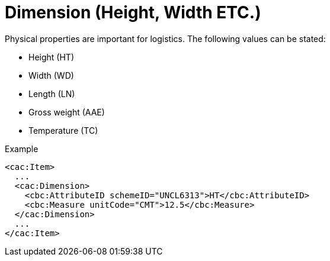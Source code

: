 = Dimension (Height, Width ETC.)

Physical properties are important for logistics. The following values can be stated:

* Height (HT)
* Width (WD)
* Length (LN)
* Gross weight (AAE)
* Temperature (TC)

[source]
.Example
----
<cac:Item>
  ...
  <cac:Dimension>
    <cbc:AttributeID schemeID="UNCL6313">HT</cbc:AttributeID>
    <cbc:Measure unitCode="CMT">12.5</cbc:Measure>
  </cac:Dimension>
  ...
</cac:Item>
----

